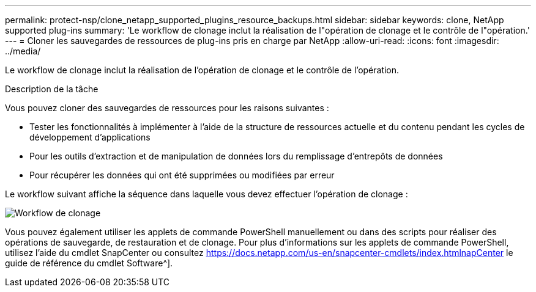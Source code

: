 ---
permalink: protect-nsp/clone_netapp_supported_plugins_resource_backups.html 
sidebar: sidebar 
keywords: clone, NetApp supported plug-ins 
summary: 'Le workflow de clonage inclut la réalisation de l"opération de clonage et le contrôle de l"opération.' 
---
= Cloner les sauvegardes de ressources de plug-ins pris en charge par NetApp
:allow-uri-read: 
:icons: font
:imagesdir: ../media/


[role="lead"]
Le workflow de clonage inclut la réalisation de l'opération de clonage et le contrôle de l'opération.

.Description de la tâche
Vous pouvez cloner des sauvegardes de ressources pour les raisons suivantes :

* Tester les fonctionnalités à implémenter à l'aide de la structure de ressources actuelle et du contenu pendant les cycles de développement d'applications
* Pour les outils d'extraction et de manipulation de données lors du remplissage d'entrepôts de données
* Pour récupérer les données qui ont été supprimées ou modifiées par erreur


Le workflow suivant affiche la séquence dans laquelle vous devez effectuer l'opération de clonage :

image::../media/sco_scc_wfs_clone_workflow.png[Workflow de clonage]

Vous pouvez également utiliser les applets de commande PowerShell manuellement ou dans des scripts pour réaliser des opérations de sauvegarde, de restauration et de clonage. Pour plus d'informations sur les applets de commande PowerShell, utilisez l'aide du cmdlet SnapCenter ou consultez https://docs.netapp.com/us-en/snapcenter-cmdlets/index.htmlnapCenter[] le guide de référence du cmdlet Software^].
